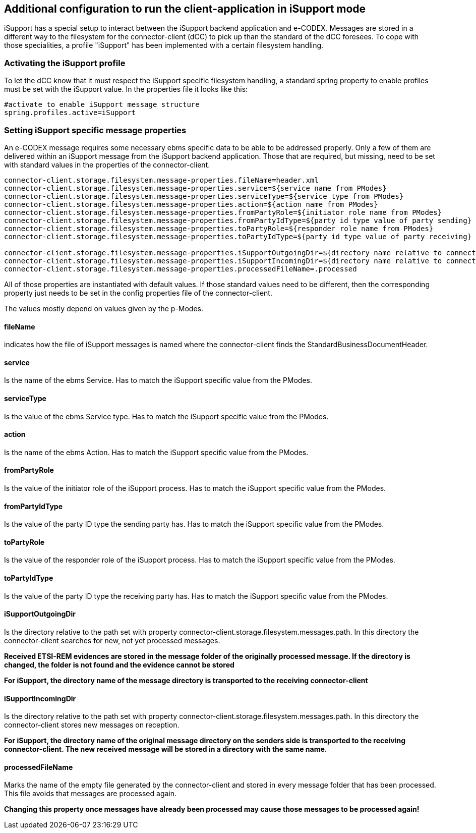 == Additional configuration to run the client-application in iSupport mode

iSupport has a special setup to interact between the iSupport backend application and e-CODEX.
Messages are stored in a different way to the filesystem for the connector-client (dCC) to pick up than the standard of the dCC foresees.
To cope with those specialities, a profile "iSupport" has been implemented with a certain filesystem handling.

=== Activating the iSupport profile

To let the dCC know that it must respect the iSupport specific filesystem handling, a standard spring property to enable profiles must be set with the iSupport value.
In the properties file it looks like this: 

[source,properties]
----

#activate to enable iSupport message structure
spring.profiles.active=iSupport

----

=== Setting iSupport specific message properties

An e-CODEX message requires some necessary ebms specific data to be able to be addressed properly.
Only a few of them are delivered within an iSupport message from the iSupport backend application.
Those that are required, but missing, need to be set with standard values in the properties of the connector-client.

[source,properties]
----

connector-client.storage.filesystem.message-properties.fileName=header.xml
connector-client.storage.filesystem.message-properties.service=${service name from PModes}
connector-client.storage.filesystem.message-properties.serviceType=${service type from PModes}
connector-client.storage.filesystem.message-properties.action=${action name from PModes}
connector-client.storage.filesystem.message-properties.fromPartyRole=${initiator role name from PModes}
connector-client.storage.filesystem.message-properties.fromPartyIdType=${party id type value of party sending}
connector-client.storage.filesystem.message-properties.toPartyRole=${responder role name from PModes}
connector-client.storage.filesystem.message-properties.toPartyIdType=${party id type value of party receiving}

connector-client.storage.filesystem.message-properties.iSupportOutgoingDir=${directory name relative to connector-client.storage.filesystem.messages.path value}
connector-client.storage.filesystem.message-properties.iSupportIncomingDir=${directory name relative to connector-client.storage.filesystem.messages.path value}
connector-client.storage.filesystem.message-properties.processedFileName=.processed

----

All of those properties are instantiated with default values. If those standard values need to be different, then the corresponding property just needs to be set in the config properties file of the connector-client.

The values mostly depend on values given by the p-Modes.

==== fileName
indicates how the file of iSupport messages is named where the connector-client finds the StandardBusinessDocumentHeader.

==== service
Is the name of the ebms Service. Has to match the iSupport specific value from the PModes.

==== serviceType
Is the value of the ebms Service type. Has to match the iSupport specific value from the PModes.

==== action
Is the name of the ebms Action. Has to match the iSupport specific value from the PModes.

==== fromPartyRole
Is the value of the initiator role of the iSupport process. Has to match the iSupport specific value from the PModes.

==== fromPartyIdType
Is the value of the party ID type the sending party has. Has to match the iSupport specific value from the PModes.

==== toPartyRole
Is the value of the responder role of the iSupport process. Has to match the iSupport specific value from the PModes.

==== toPartyIdType
Is the value of the party ID type the receiving party has. Has to match the iSupport specific value from the PModes.

==== iSupportOutgoingDir
Is the directory relative to the path set with property connector-client.storage.filesystem.messages.path. In this directory the connector-client searches for new, not yet processed messages.

*Received ETSI-REM evidences are stored in the message folder of the originally processed message. If the directory is changed, the folder is not found and the evidence cannot be stored*

*For iSupport, the directory name of the message directory is transported to the receiving connector-client*

==== iSupportIncomingDir
Is the directory relative to the path set with property connector-client.storage.filesystem.messages.path. In this directory the connector-client stores new messages on reception.

*For iSupport, the directory name of the original message directory on the senders side is transported to the receiving connector-client. The new received message will be stored in a directory with the same name.*

==== processedFileName
Marks the name of the empty file generated by the connector-client and stored in every message folder that has been processed. This file avoids that messages are processed again.

*Changing this property once messages have already been processed may cause those messages to be processed again!*
